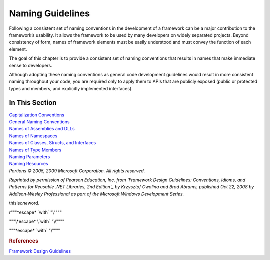 Naming Guidelines
=================

Following a consistent set of naming conventions in the development of a
framework can be a major contribution to the framework’s usability. It
allows the framework to be used by many developers on widely separated
projects. Beyond consistency of form, names of framework elements must
be easily understood and must convey the function of each element.

The goal of this chapter is to provide a consistent set of naming
conventions that results in names that make immediate sense to
developers.

Although adopting these naming conventions as general code development
guidelines would result in more consistent naming throughout your code,
you are required only to apply them to APIs that are publicly exposed
(public or protected types and members, and explicitly implemented
interfaces).

In This Section
---------------

| `Capitalization Conventions`_
| `General Naming Conventions`_
| `Names of Assemblies and DLLs`_
| `Names of Namespaces`_
| `Names of Classes, Structs, and Interfaces`_
| `Names of Type Members`_
| `Naming Parameters`_
| `Naming Resources`_
| *Portions © 2005, 2009 Microsoft Corporation. All rights reserved.*

*Reprinted by permission of Pearson Education, Inc. from `Framework
Design Guidelines: Conventions, Idioms, and Patterns for Reusable .NET
Libraries, 2nd Edition`_ by Krzysztof Cwalina and Brad Abrams,
published Oct 22, 2008 by Addison-Wesley Professional as part of the
Microsoft Windows Development Series.*

thisis\ *one*\ word.

r"""\*escape* \`with` "\\""""

"""\\*escape* \\`with` "\\\\""""

"""\*escape* \`with` "\\""""

.. rubric:: References

`Framework Design Guidelines <https://docs.microsoft.com/en-us/dotnet/standard/design-guidelines/>`_

.. _Capitalization Conventions: capitalization-conventions-en.rst
.. _General Naming Conventions: general-naming-conventions-en.rst
.. _Names of Assemblies and DLLs: names-of-assemblies-and-dlls-en.rst
.. _Names of Namespaces: names-of-namespaces-en.rst
.. _Names of Classes, Structs, and Interfaces: names-of-classes-structs-and-interfaces-en.rst
.. _Names of Type Members: names-of-type-members-en.rst
.. _Naming Parameters: naming-parameters-en.rst
.. _Naming Resources: naming-resources-en.rst
.. _`Framework Design Guidelines: Conventions, Idioms, and Patterns for Reusable .NET Libraries, 2nd Edition`: https://www.informit.com/store/framework-design-guidelines-conventions-idioms-and-9780321545619